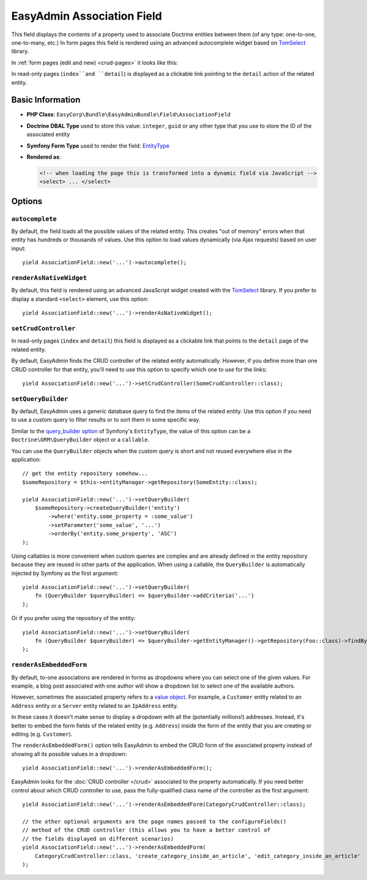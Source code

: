EasyAdmin Association Field
===========================

This field displays the contents of a property used to associate Doctrine entities
between them (of any type: one-to-one, one-to-many, etc.) In form pages this
field is rendered using an advanced autocomplete widget based on `TomSelect`_ library.

In :ref:`form pages (edit and new) <crud-pages>` it looks like this:

.. image:: ../images/fields/field-association.png
   :alt: Default style of EasyAdmin association field

In read-only pages (``index``and ``detail``) is displayed as a clickable link
pointing to the ``detail`` action of the related entity.

Basic Information
-----------------

* **PHP Class**: ``EasyCorp\Bundle\EasyAdminBundle\Field\AssociationField``
* **Doctrine DBAL Type** used to store this value: ``integer``, ``guid`` or any
  other type that you use to store the ID of the associated entity
* **Symfony Form Type** used to render the field: `EntityType`_
* **Rendered as**:

  .. code-block:: html

    <!-- when loading the page this is transformed into a dynamic field via JavaScript -->
    <select> ... </select>

Options
-------

``autocomplete``
~~~~~~~~~~~~~~~~

By default, the field loads all the possible values of the related entity. This
creates "out of memory" errors when that entity has hundreds or thousands of values.
Use this option to load values dynamically (via Ajax requests) based on user input::

    yield AssociationField::new('...')->autocomplete();

``renderAsNativeWidget``
~~~~~~~~~~~~~~~~~~~~~~~~

By default, this field is rendered using an advanced JavaScript widget created
with the `TomSelect`_ library. If you prefer to display a standard ``<select>``
element, use this option::

    yield AssociationField::new('...')->renderAsNativeWidget();

``setCrudController``
~~~~~~~~~~~~~~~~~~~~~

In read-only pages (``index`` and ``detail``) this field is displayed as a
clickable link that points to the ``detail`` page of the related entity.

By default, EasyAdmin finds the CRUD controller of the related entity automatically.
However, if you define more than one CRUD controller for that entity, you'll need
to use this option to specify which one to use for the links::

    yield AssociationField::new('...')->setCrudController(SomeCrudController::class);

``setQueryBuilder``
~~~~~~~~~~~~~~~~~~~

By default, EasyAdmin uses a generic database query to find the items of the
related entity. Use this option if you need to use a custom query to filter results
or to sort them in some specific way.

Similar to the `query_builder option`_ of Symfony's ``EntityType``, the value of
this option can be a ``Doctrine\ORM\QueryBuilder`` object or a ``callable``.

You can use the ``QueryBuilder`` objects when the custom query is short and not
reused everywhere else in the application::

    // get the entity repository somehow...
    $someRepository = $this->entityManager->getRepository(SomeEntity::class);

    yield AssociationField::new('...')->setQueryBuilder(
        $someRepository->createQueryBuilder('entity')
            ->where('entity.some_property = :some_value')
            ->setParameter('some_value', '...')
            ->orderBy('entity.some_property', 'ASC')
    );

Using callables is more convenient when custom queries are complex and are
already defined in the entity repository because they are reused in other parts
of the application. When using a callable, the ``QueryBuilder`` is
automatically injected by Symfony as the first argument::

    yield AssociationField::new('...')->setQueryBuilder(
        fn (QueryBuilder $queryBuilder) => $queryBuilder->addCriteria('...')
    );

Or if you prefer using the repository of the entity::

    yield AssociationField::new('...')->setQueryBuilder(
        fn (QueryBuilder $queryBuilder) => $queryBuilder->getEntityManager()->getRepository(Foo::class)->findBySomeCriteria();
    );

``renderAsEmbeddedForm``
~~~~~~~~~~~~~~~~~~~~~~~~

By default, to-one associations are rendered in forms as dropdowns where you can
select one of the given values. For example, a blog post associated with one
author will show a dropdown list to select one of the available authors.

However, sometimes the associated property refers to a `value object`_. For example,
a ``Customer`` entity related to an ``Address`` entity or a ``Server`` entity
related to an ``IpAddress`` entity.

In these cases it doesn't make sense to display a dropdown with all the
(potentially millions!) addresses. Instead, it's better to embed the form fields
of the related entity (e.g. ``Address``) inside the form of the entity that you
are creating or editing (e.g. ``Customer``).

The ``renderAsEmbeddedForm()`` option tells EasyAdmin to embed the CRUD form of
the associated property instead of showing all its possible values in a dropdown::

    yield AssociationField::new('...')->renderAsEmbeddedForm();

EasyAdmin looks for the :doc:`CRUD controller </crud>` associated to the property
automatically. If you need better control about which CRUD controller to use,
pass the fully-qualified class name of the controller as the first argument::

    yield AssociationField::new('...')->renderAsEmbeddedForm(CategoryCrudController::class);

    // the other optional arguments are the page names passed to the configureFields()
    // method of the CRUD controller (this allows you to have a better control of
    // the fields displayed on different scenarios)
    yield AssociationField::new('...')->renderAsEmbeddedForm(
        CategoryCrudController::class, 'create_category_inside_an_article', 'edit_category_inside_an_article'
    );

.. _`TomSelect`: https://tom-select.js.org/
.. _`EntityType`: https://symfony.com/doc/current/reference/forms/types/entity.html
.. _`query_builder option`: https://symfony.com/doc/current/reference/forms/types/entity.html#query-builder
.. _`value object`: https://en.wikipedia.org/wiki/Value_object
